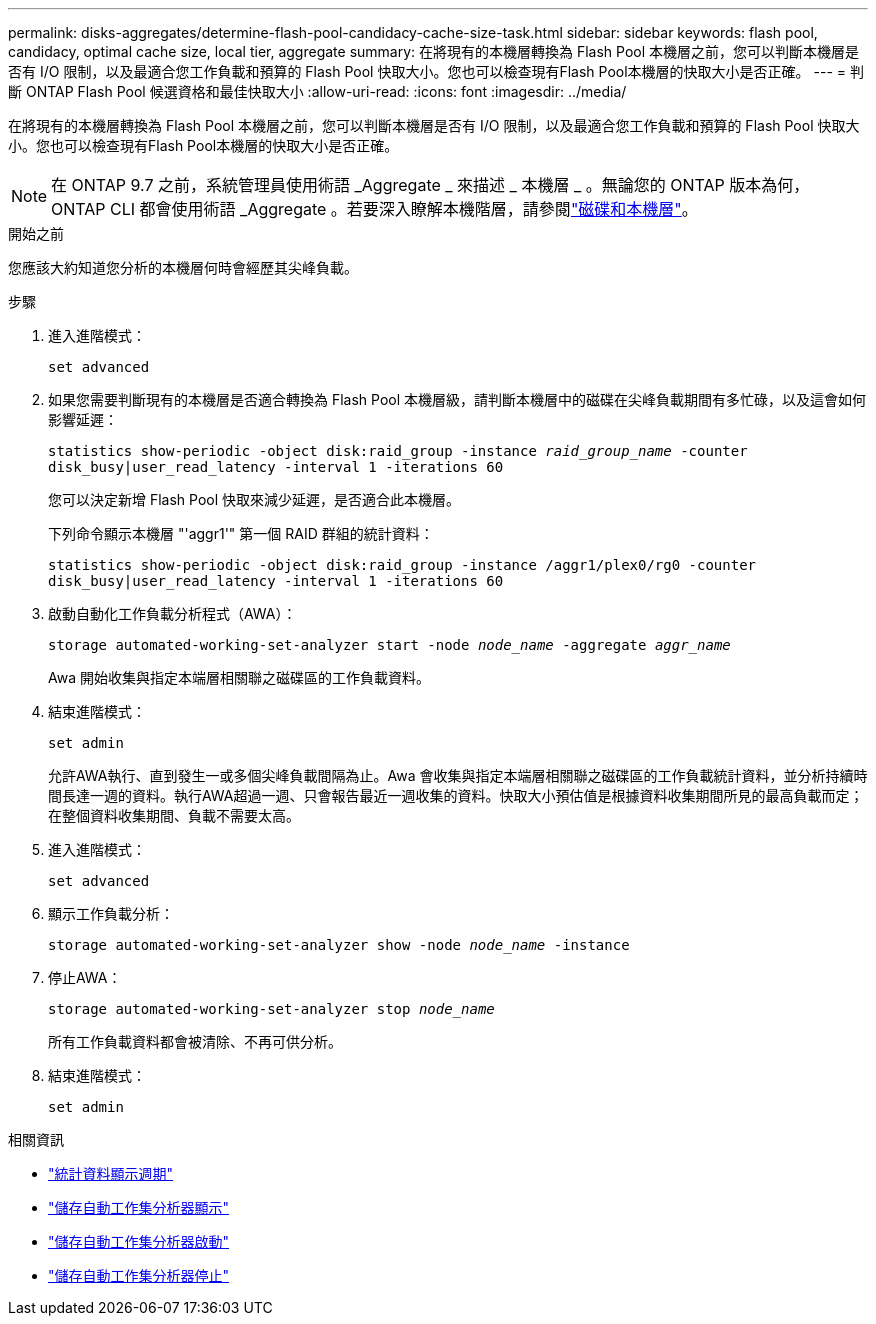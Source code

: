 ---
permalink: disks-aggregates/determine-flash-pool-candidacy-cache-size-task.html 
sidebar: sidebar 
keywords: flash pool, candidacy, optimal cache size, local tier, aggregate 
summary: 在將現有的本機層轉換為 Flash Pool 本機層之前，您可以判斷本機層是否有 I/O 限制，以及最適合您工作負載和預算的 Flash Pool 快取大小。您也可以檢查現有Flash Pool本機層的快取大小是否正確。 
---
= 判斷 ONTAP Flash Pool 候選資格和最佳快取大小
:allow-uri-read: 
:icons: font
:imagesdir: ../media/


[role="lead"]
在將現有的本機層轉換為 Flash Pool 本機層之前，您可以判斷本機層是否有 I/O 限制，以及最適合您工作負載和預算的 Flash Pool 快取大小。您也可以檢查現有Flash Pool本機層的快取大小是否正確。


NOTE: 在 ONTAP 9.7 之前，系統管理員使用術語 _Aggregate _ 來描述 _ 本機層 _ 。無論您的 ONTAP 版本為何， ONTAP CLI 都會使用術語 _Aggregate 。若要深入瞭解本機階層，請參閱link:../disks-aggregates/index.html["磁碟和本機層"]。

.開始之前
您應該大約知道您分析的本機層何時會經歷其尖峰負載。

.步驟
. 進入進階模式：
+
`set advanced`

. 如果您需要判斷現有的本機層是否適合轉換為 Flash Pool 本機層級，請判斷本機層中的磁碟在尖峰負載期間有多忙碌，以及這會如何影響延遲：
+
`statistics show-periodic -object disk:raid_group -instance _raid_group_name_ -counter disk_busy|user_read_latency -interval 1 -iterations 60`

+
您可以決定新增 Flash Pool 快取來減少延遲，是否適合此本機層。

+
下列命令顯示本機層 "'aggr1'" 第一個 RAID 群組的統計資料：

+
`statistics show-periodic -object disk:raid_group -instance /aggr1/plex0/rg0 -counter disk_busy|user_read_latency -interval 1 -iterations 60`

. 啟動自動化工作負載分析程式（AWA）：
+
`storage automated-working-set-analyzer start -node _node_name_ -aggregate _aggr_name_`

+
Awa 開始收集與指定本端層相關聯之磁碟區的工作負載資料。

. 結束進階模式：
+
`set admin`

+
允許AWA執行、直到發生一或多個尖峰負載間隔為止。Awa 會收集與指定本端層相關聯之磁碟區的工作負載統計資料，並分析持續時間長達一週的資料。執行AWA超過一週、只會報告最近一週收集的資料。快取大小預估值是根據資料收集期間所見的最高負載而定；在整個資料收集期間、負載不需要太高。

. 進入進階模式：
+
`set advanced`

. 顯示工作負載分析：
+
`storage automated-working-set-analyzer show -node _node_name_ -instance`

. 停止AWA：
+
`storage automated-working-set-analyzer stop _node_name_`

+
所有工作負載資料都會被清除、不再可供分析。

. 結束進階模式：
+
`set admin`



.相關資訊
* link:https://docs.netapp.com/us-en/ontap-cli/statistics-show-periodic.html["統計資料顯示週期"^]
* link:https://docs.netapp.com/us-en/ontap-cli/storage-automated-working-set-analyzer-show.html["儲存自動工作集分析器顯示"^]
* link:https://docs.netapp.com/us-en/ontap-cli/storage-automated-working-set-analyzer-start.html["儲存自動工作集分析器啟動"^]
* link:https://docs.netapp.com/us-en/ontap-cli/storage-automated-working-set-analyzer-stop.html["儲存自動工作集分析器停止"^]


